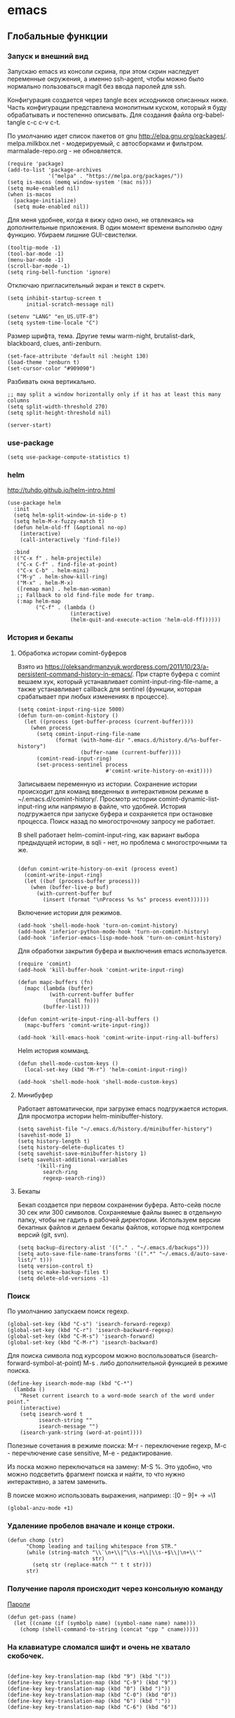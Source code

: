 #+STARTUP: content
* emacs
  :PROPERTIES:
  :header-args: :tangle ~/.emacs.d/init.el :results silent
  :END:

** Глобальные функции
*** Запуск и внешний вид

Запускаю emacs из консоли скрина, при этом скрин наследует переменные
окружения, а именно ssh-agent, чтобы можно было нормально
пользоваться magit без ввода паролей для ssh.

Конфигурация создается через tangle всех исходников описанных ниже.
Часть конфигурации представлена монолитным куском, который я буду
обрабатывать и постепенно описывать.
Для создания файла org-babel-tangle c-c c-v c-t.

По умолчанию идет список пакетов от gnu http://elpa.gnu.org/packages/.
melpa.milkbox.net - модерируемый, с автосборками и фильтром.
marmalade-repo.org - не обновляется.
#+BEGIN_SRC elisp
(require 'package)
(add-to-list 'package-archives
             '("melpa" . "https://melpa.org/packages/"))
(setq is-macos (memq window-system '(mac ns)))
(setq mu4e-enabled nil)
(when is-macos
  (package-initialize)
  (setq mu4e-enabled nil))
#+END_SRC

Для меня удобнее, когда я вижу одно окно, не отвлекаясь на
дополнительные приложения. В один момент времени выполняю одну функцию.
Убираем лишние GUI-свистелки.

#+BEGIN_SRC elisp
(tooltip-mode -1)
(tool-bar-mode -1)
(menu-bar-mode -1)
(scroll-bar-mode -1)
(setq ring-bell-function 'ignore)
#+END_SRC

Отключаю пригласительный экран и текст в скретч.

#+BEGIN_SRC elisp
(setq inhibit-startup-screen t
      initial-scratch-message nil)
#+END_SRC

#+BEGIN_SRC elisp
(setenv "LANG" "en_US.UTF-8")
(setq system-time-locale "C")
#+END_SRC

Размер шрифта, тема.
Другие темы warm-night, brutalist-dark, blackboard, clues, anti-zenburn.

#+BEGIN_SRC elisp
(set-face-attribute 'default nil :height 130)
(load-theme 'zenburn t)
(set-cursor-color "#909090")
#+END_SRC

Разбивать окна вертикально.

#+BEGIN_SRC elisp
;; may split a window horizontally only if it has at least this many columns
(setq split-width-threshold 270)
(setq split-height-threshold nil)
#+END_SRC

#+BEGIN_SRC elisp
(server-start)
#+END_SRC

*** use-package

#+BEGIN_SRC elisp
(setq use-package-compute-statistics t)
#+END_SRC

*** helm

http://tuhdo.github.io/helm-intro.html

#+BEGIN_SRC elisp
(use-package helm
  :init
  (setq helm-split-window-in-side-p t)
  (setq helm-M-x-fuzzy-match t)
  (defun helm-old-ff (&optional no-op)
    (interactive)
    (call-interactively 'find-file))

  :bind
  (("C-x f" . helm-projectile)
   ("C-x C-f" . find-file-at-point)
   ("C-x C-b" . helm-mini)
   ("M-y" . helm-show-kill-ring)
   ("M-x" . helm-M-x)
   ([remap man] . helm-man-woman)
   ;; Fallback to old find-file mode for tramp.
   (:map helm-map
         ("C-f" . (lambda ()
                    (interactive)
                    (helm-quit-and-execute-action 'helm-old-ff))))))
#+END_SRC

*** История и бекапы
**** Обработка истории comint-буферов

Взято из https://oleksandrmanzyuk.wordpress.com/2011/10/23/a-persistent-command-history-in-emacs/.
При старте буфера с comint вешаем хук, который устанавливает
comint-input-ring-file-name, а также устанавливает callback для
sentinel (функции, которая срабатывает при любых изменениях в
процессе).

#+BEGIN_SRC elisp
(setq comint-input-ring-size 5000)
(defun turn-on-comint-history ()
  (let ((process (get-buffer-process (current-buffer))))
    (when process
      (setq comint-input-ring-file-name
            (format (with-home-dir ".emacs.d/history.d/%s-buffer-history")
                    (buffer-name (current-buffer))))
      (comint-read-input-ring)
      (set-process-sentinel process
                            #'comint-write-history-on-exit))))
#+END_SRC

#+RESULTS:
: turn-on-comint-history

Записываем переменную из истории.
Сохранение истории происходит для команд введенных в интерактивном режиме
в ~/.emacs.d/comint-history/.
Просмотр истории comint-dynamic-list-input-ring или напрямую в файле,
что удобней. История подгружается при запуске буфера и сохраняется при
остановке процесса. Поиск назад по многострочному запросу не работает.

В shell работает helm-comint-input-ring, как вариант выбора предыдущей
истории, в sqli - нет, но проблема с многострочными та же.

#+BEGIN_SRC elisp

(defun comint-write-history-on-exit (process event)
  (comint-write-input-ring)
  (let ((buf (process-buffer process)))
    (when (buffer-live-p buf)
      (with-current-buffer buf
        (insert (format "\nProcess %s %s" process event))))))
#+END_SRC

#+RESULTS:
: comint-write-history-on-exit

Включение истории для режимов.
#+BEGIN_SRC elisp
(add-hook 'shell-mode-hook 'turn-on-comint-history)
(add-hook 'inferior-python-mode-hook 'turn-on-comint-history)
(add-hook 'inferior-emacs-lisp-mode-hook 'turn-on-comint-history)
#+END_SRC

#+RESULTS:
| turn-on-comint-history | my-sql-save-history-hook | sqli-add-hooks |

Для обработки закрытия буфера и выключения emacs используется.

#+BEGIN_SRC elisp
(require 'comint)
(add-hook 'kill-buffer-hook 'comint-write-input-ring)

(defun mapc-buffers (fn)
  (mapc (lambda (buffer)
          (with-current-buffer buffer
            (funcall fn)))
        (buffer-list)))

(defun comint-write-input-ring-all-buffers ()
  (mapc-buffers 'comint-write-input-ring))

(add-hook 'kill-emacs-hook 'comint-write-input-ring-all-buffers)
#+END_SRC

Helm история комманд.

#+BEGIN_SRC elisp
(defun shell-mode-custom-keys ()
  (local-set-key (kbd "M-r") 'helm-comint-input-ring))

(add-hook 'shell-mode-hook 'shell-mode-custom-keys)
#+END_SRC

**** Минибуфер

Работает автоматически, при загрузке emacs подгружается история.
Для просмотра истории helm-minibuffer-history.

#+BEGIN_SRC elisp
(setq savehist-file "~/.emacs.d/history.d/minibuffer-history")
(savehist-mode 1)
(setq history-length t)
(setq history-delete-duplicates t)
(setq savehist-save-minibuffer-history 1)
(setq savehist-additional-variables
      '(kill-ring
        search-ring
        regexp-search-ring))
#+END_SRC

#+RESULTS:
| kill-ring | search-ring | regexp-search-ring |

**** Бекапы
Бекап создается при первом сохранении буфера.
Авто-сейв после 30 сек или 300 символов.
Сохраняемые файлы вынес в отдельную папку, чтобы не гадить в рабочей
директории. Используем версии бекапных файлов и делаем бекапы файлов,
которые под контролем версий (git, svn).

#+BEGIN_SRC elisp
(setq backup-directory-alist '(("." . "~/.emacs.d/backups")))
(setq auto-save-file-name-transforms '((".*" "~/.emacs.d/auto-save-list/" t)))
(setq version-control t)
(setq vc-make-backup-files t)
(setq delete-old-versions -1)
#+END_SRC

#+RESULTS:
: t

*** Поиск

По умолчанию запускаем поиск regexp.

#+BEGIN_SRC elisp
(global-set-key (kbd "C-s") 'isearch-forward-regexp)
(global-set-key (kbd "C-r") 'isearch-backward-regexp)
(global-set-key (kbd "C-M-s") 'isearch-forward)
(global-set-key (kbd "C-M-r") 'isearch-backward)
#+END_SRC

Для поиска символа под курсором можно воспользоваться
(isearch-forward-symbol-at-point) M-s .
либо дополнительной функцией в режиме поиска.

#+BEGIN_SRC elisp
(define-key isearch-mode-map (kbd "C-*")
  (lambda ()
    "Reset current isearch to a word-mode search of the word under point."
    (interactive)
    (setq isearch-word t
          isearch-string ""
          isearch-message "")
    (isearch-yank-string (word-at-point))))
#+END_SRC

Полезные сочетания в режиме поиска:
М-r - переключение regexp,
M-c - перечлючение case sensitive,
M-e - редактирование.

Из поска можно переключаться на замену: M-S %. Это удобно, что можно
подсветить фрагмент поиска и найти, то что нужно интерактивно, а затем
заменить.

В поиске можно использовать выражения, например:
:\([0-9]+\) → =\1

#+BEGIN_SRC elisp
(global-anzu-mode +1)
#+END_SRC

*** Удалениие пробелов вначале и конце строки.

#+BEGIN_SRC elisp
(defun chomp (str)
      "Chomp leading and tailing whitespace from STR."
      (while (string-match "\\`\n+\\|^\\s-+\\|\\s-+$\\|\n+\\'"
                           str)
        (setq str (replace-match "" t t str)))
      str)
#+END_SRC

*** Получение пароля происходит через консольную команду

[[file:system.org::*%D0%9F%D0%B0%D1%80%D0%BE%D0%BB%D0%B8][Пароли]]

#+BEGIN_SRC elisp
  (defun get-pass (name)
    (let ((cname (if (symbolp name) (symbol-name name) name)))
      (chomp (shell-command-to-string (concat "cpp " cname)))))
#+END_SRC

*** На клавиатуре сломался шифт и очень не хватало скобочек.

#+BEGIN_SRC elisp :tangle no

(define-key key-translation-map (kbd "9") (kbd "("))
(define-key key-translation-map (kbd "C-9") (kbd "9"))
(define-key key-translation-map (kbd "0") (kbd ")"))
(define-key key-translation-map (kbd "C-0") (kbd "0"))
(define-key key-translation-map (kbd "6") (kbd ":"))
(define-key key-translation-map (kbd "C-6") (kbd "6"))

#+END_SRC

#+RESULTS:
: 6

*** Пути от домашней папки и emacs.d.
#+BEGIN_SRC elisp
  (defun may-be-add-first-slash (path)
    (concat (if (string-match "^/" path) "" "/") path))

  (defun with-home-dir (path)
    (concat (expand-file-name "~") (may-be-add-first-slash path)))

  (defun with-emacs-dir (path)
    (with-home-dir (concat ".emacs.d" (may-be-add-first-slash path))))
#+END_SRC

*** Копирование имени файла текущего буфера в clipboard.
#+BEGIN_SRC elisp
  (defun copy-file-name-to-clipboard ()
    "Copy the current buffer file name to the clipboard."
    (interactive)
    (let ((filename (if (equal major-mode 'dired-mode)
                        default-directory
                      (buffer-file-name))))
      (when filename
        (kill-new filename)
        (message "Copied buffer file name '%s' to the clipboard." filename))))

#+END_SRC

#+RESULTS:
: copy-file-name-to-clipboard
: copy-file-name-to-clipboard

*** Русская раскладка С-\

#+BEGIN_SRC elisp
(load-file "~/.emacs.d/cyrillic-dvorak.el")
(setq default-input-method "cyrillic-dvorak")
#+END_SRC

*** Шаблоны

Включаем возможность использования шаблонов везде.
Личные шаблоны храняться в file:///~/.emacs.d/snippets/.
Шаблоны могут использоваться как по ключу (key), так и по сочетанию
клавиш (binding), последнее полезно для оборачивания региона шаблоном.
yas-wrap-around-region включает такое поведение.

#+BEGIN_SRC elisp
(require 'yasnippet)
(yas-global-mode 1)
(setq yas-wrap-around-region t)
#+END_SRC

*** Браузер
#+BEGIN_SRC elisp
(setq browse-url-browser-function 'browse-url-generic
     browse-url-generic-program "firefox")

(when (eq system-type 'darwin)
  (setq browse-url-generic-program "/Applications/Google Chrome.app/Contents/MacOS/Google Chrome"))

#+END_SRC

*** Смена сплита буферов вертикальный/горизонтальный
#+BEGIN_SRC elisp
(defun toggle-window-split ()
  (interactive)
  (if (= (count-windows) 2)
      (let* ((this-win-buffer (window-buffer))
	     (next-win-buffer (window-buffer (next-window)))
	     (this-win-edges (window-edges (selected-window)))
	     (next-win-edges (window-edges (next-window)))
	     (this-win-2nd (not (and (<= (car this-win-edges)
					 (car next-win-edges))
				     (<= (cadr this-win-edges)
					 (cadr next-win-edges)))))
	     (splitter
	      (if (= (car this-win-edges)
		     (car (window-edges (next-window))))
		  'split-window-horizontally
		'split-window-vertically)))
	(delete-other-windows)
	(let ((first-win (selected-window)))
	  (funcall splitter)
	  (if this-win-2nd (other-window 1))
	  (set-window-buffer (selected-window) this-win-buffer)
	  (set-window-buffer (next-window) next-win-buffer)
	  (select-window first-win)
	  (if this-win-2nd (other-window 1))))))

#+END_SRC

#+RESULTS:
: toggle-window-split

*** Смена содержимого окон
#+BEGIN_SRC elisp
  (defun swap-windows (arg)
    "Transpose the buffers shown in two windows."
    (interactive "p")
    (let ((selector (if (>= arg 0) 'next-window 'previous-window)))
      (while (/= arg 0)
        (let ((this-win (window-buffer))
              (next-win (window-buffer (funcall selector))))
          (set-window-buffer (selected-window) next-win)
          (set-window-buffer (funcall selector) this-win)
          (select-window (funcall selector)))
        (setq arg (if (plusp arg) (1- arg) (1+ arg))))))

#+END_SRC

*** Аккорды

Назначаем сочетания символов на часто используемые функции.
#+BEGIN_SRC elisp
(require 'key-chord)
(key-chord-mode 1)
(key-chord-define-global "yy" 'ack)
(key-chord-define-global "jj" 'ace-jump-mode)
(key-chord-define-global "hh" 'magit-status)
#+END_SRC

*** Работа c unicode
Часто используемые символы удобно смотреть:
http://xahlee.info/comp/unicode_index.html
http://www.unexpected-vortices.com/doc-notes/some-common-unicode-characters.html
Вставка c-x 8 ret.

*** Spell checking

Для проверки можно использовать flyspell-region или ispell-region,
также можно влючить проверку для mode через mode-hook (flyspell-mode).

http://endlessparentheses.com/ispell-and-org-mode.html

M-$ - исправление первого слова с ошибкой после курсора.
В сессии исправления можно принять текущее слова (a/A),

добавить в личный словарь (i).

Переключение словаря - ispell-change-dictionary.

*** Magit for project

#+BEGIN_SRC elisp
(defun magit-nova ()
  (interactive)
  (let ((buffer "magit: nova"))
    (if (get-buffer buffer)
        (switch-to-buffer "magit: nova")
      (magit-status "~/m/nova"))))

(global-set-key (kbd "C-; n") 'magit-nova)
#+END_SRC

*** defaults

#+BEGIN_SRC elisp
(require 'smex)
(smex-initialize)
(global-set-key (kbd "M-x") 'smex)
(global-set-key (kbd "M-X") 'smex-major-mode-commands)
(global-set-key (kbd "C-c C-c M-x") 'execute-extended-command)

(require 'uniquify)
(setq uniquify-buffer-name-style 'forward)

(require 'saveplace)
(setq-default save-place t)

(global-set-key (kbd "M-/") 'hippie-expand)
(global-set-key (kbd "C-x C-b") 'ibuffer)
(global-set-key [remap other-window] 'ace-window)

(fset 'yes-or-no-p 'y-or-n-p)

(require 'expand-region)
(global-set-key (kbd "C-=") 'er/expand-region)

(global-set-key (kbd "M-n") 'delete-indentation)

(show-paren-mode 1)

;; show buffer file path or buffer name
(setq frame-title-format '(buffer-file-name "emacs %f" ("emacs %b")))

;; NO TABS, spaces only
(setq-default indent-tabs-mode nil)
(setq tab-width 4)

(setq find-program "find")

(setq x-select-enable-clipboard t
      x-select-enable-primary t
      save-interprogram-paste-before-kill t
      apropos-do-all t
      mouse-yank-at-point t
      save-place-file (concat user-emacs-directory "places")
      Info-additional-directory-list '("/usr/share/info/emacs-snapshot/" "/usr/local/share/info"))

(setq tramp-default-method "ssh")
(setq ack-command "ag -i --nogroup ")

(require 'multiple-cursors)
(require 'mark-multiple)
(require 'inline-string-rectangle)

(defun fc-eval-and-replace ()
  "Replace the preceding sexp with its value."
  (interactive)
  (backward-kill-sexp)
  (condition-case nil
      (prin1 (eval (read (current-kill 0)))
             (current-buffer))
    (error (message "Invalid expression")
           (insert (current-kill 0)))))

(display-time-mode t)

(add-hook 'before-save-hook 'delete-trailing-whitespace)

(global-set-key (kbd "C-w") 'clipboard-kill-region)
(global-set-key (kbd "M-w") 'clipboard-kill-ring-save)
(global-set-key (kbd "C-y") 'clipboard-yank)
(global-set-key (kbd "C-x r t") 'inline-string-rectangle)
(global-set-key (kbd "C-<") 'mark-previous-like-this)
(global-set-key (kbd "C->") 'mark-next-like-this)
;; like the other two, but takes an argument (negative is previous)
(global-set-key (kbd "C-M-m") 'mark-more-like-this)

(custom-set-faces
 '(which-func ((t (:foreground "#b680b1" :weight bold))))
 '(chess-ics1-black-face ((t (:foreground "dim gray" :weight bold))))
 '(chess-ics1-white-face ((t (:foreground "chocolate" :weight bold))))
 '(secondary-selection ((t (:background "pale goldenrod")))))

(put 'narrow-to-region 'disabled nil)
(put 'downcase-region 'disabled nil)

(setq helm-locate-project-list '("~/m/nova"))

(setq ix-user "amadev"
      ix-token (get-pass "ix.io"))

(add-hook 'emacs-startup-hook
          (lambda ()
            (message "Emacs ready in %s with %d garbage collections."
                     (format "%.2f seconds"
                             (float-time
                              (time-subtract after-init-time before-init-time)))
                     gcs-done)))
(setq fill-column 80)
#+END_SRC

*** text

#+BEGIN_SRC elisp
(defun rows2one (start end)
  (interactive "r")
  (save-restriction
    (narrow-to-region start end)
    (goto-char (point-min))
    (replace-regexp "^" "'")
    (goto-char (point-min))
    (replace-regexp "$" "',")
    (goto-char (point-min))
    (while (search-forward "\n" nil t) (replace-match " " nil t))
    (move-end-of-line)
    ))

(defun pretty-print-xml-region (begin end)
  "Pretty format XML markup in region. You need to have nxml-mode
http://www.emacswiki.org/cgi-bin/wiki/NxmlMode installed to do
this. The function inserts linebreaks to separate tags that have
nothing but whitespace between them. It then indents the markup
by using nxml's indentation rules."
  (interactive "r")
  (save-excursion
    (goto-char begin)
    (while (search-forward-regexp "\>[ \\t]*\<" nil t)
      (backward-char) (insert "\n") (setq end (1+ end)))
    (indent-region begin end))
  (message "Ah, much better!"))

(defun duplicate-line(arg)
  "Duplicate current line, leaving point in lower line."
  (interactive "*p")

  ;; save the point for undo
  (setq buffer-undo-list (cons (point) buffer-undo-list))

  ;; local variables for start and end of line
  (let ((bol (save-excursion (beginning-of-line) (point)))
        eol)
    (save-excursion

      ;; don't use forward-line for this, because you would have
      ;; to check whether you are at the end of the buffer
      (end-of-line)
      (setq eol (point))

      ;; store the line and disable the recording of undo information
      (let ((line (buffer-substring bol eol))
            (buffer-undo-list t)
            (count arg))
        ;; insert the line arg times
        (while (> count 0)
          (newline)         ;; because there is no newline in 'line'
          (insert line)
          (setq count (1- count)))
        )

      ;; create the undo information
      (setq buffer-undo-list (cons (cons eol (point)) buffer-undo-list)))
    ) ; end-of-let

  ;; put the point in the lowest line and return
  (next-line arg))

(global-set-key (kbd "C-c l") 'duplicate-line)

(defvar current-date-time-format "%Y-%m-%dT%T%z"
  "Format of date to insert with `insert-current-date-time' func
See help of `format-time-string' for possible replacements")

(defvar current-time-format "%H:%M:%S%z"
  "Format of date to insert with `insert-current-time' func.
Note the weekly scope of the command's precision.")

(defun insert-current-date-time ()
  "insert the current date and time into current buffer.
Uses `current-date-time-format' for the formatting the date/time."
       (interactive)
       (insert (format-time-string current-date-time-format (current-time))))

(defun insert-current-date ()
  "insert the current date and time into current buffer.
Uses `current-date-time-format' for the formatting the date/time."
       (interactive)
       (insert (format-time-string "%Y-%m-%d" (current-time))))

(defun insert-current-time ()
  "insert the current time (1-week scope) into the current buffer."
       (interactive)
       (insert (format-time-string current-time-format (current-time))))

(defun sentence-from-func-name-in-string (func-name)
  (let ((splitted-fn (split-string func-name "_")))
    (setf (first splitted-fn) (capitalize (first splitted-fn)))
    (concat (mapconcat 'identity splitted-fn " ") "."))
  )

(defun sentence-from-func-name (start end)
  (interactive "r")
  (let ((result
         (sentence-from-func-name-in-string
          (buffer-substring-no-properties start end))))
    (save-excursion
      (delete-region start end)
      (goto-char start)
      (insert result))))
#+END_SRC

*** prog

#+BEGIN_SRC elisp
(defun my-prog-mode-hook ()
  (setq whitespace-style '(face lines-tail tabs trailing)
        whitespace-line-column 79)
  (whitespace-mode t)
  (which-function-mode -1)
  (idle-highlight-mode t)
  (make-local-variable 'column-number-mode)
  (column-number-mode t)
  (hl-line-mode t)
  (add-to-list 'write-file-functions 'delete-trailing-whitespace))

(add-hook  'prog-mode-hook 'my-prog-mode-hook)
#+END_SRC

*** Макросы

kmacro-name-last-macro
insert-kbd-macro

#+BEGIN_SRC elisp
(fset 'convert_shell_env_to_emacs
      (lambda (&optional arg)
        "Keyboard macro."
        (interactive "p")
        (kmacro-exec-ring-item
         (quote ([40 4 115 101 116 101 110 118 32 34 4 19 61 return backspace 34 32 34 4 5 34 41 14 1] 0 "%d")) arg)))

(fset 'pytest-args-from-test-name
   (lambda (&optional arg) "Keyboard macro." (interactive "p") (kmacro-exec-ring-item '([134217765 46 return 47 return 33 backspace 32 45 107 32 18 47 return 67108896 19 32 23 2 2 2 23 46 112 121 5] 0 "%d") arg)))
#+END_SRC

*** Replace multiple empty lines with a single one

#+BEGIN_SRC elisp
(defun single-lines-only ()
  "replace multiple blank lines with a single one"
  (interactive)
  (goto-char (point-min))
  (while (re-search-forward "\\(^\\s-*$\\)\n" nil t)
    (replace-match "\n")
    (forward-char 1)))
#+END_SRC

*** Export presentations to site

#+BEGIN_SRC elisp
(require 'ox-reveal)
(defun my-export ()
  (interactive)
  (save-current-buffer
    (let ((org-reveal-width 1920)
          (org-reveal-height 1080))
     (set-buffer "scheduler.org")
     (org-reveal-export-to-html)))
  (shell-command-to-string "scp -r ~/org/scheduler amadev:~/www/docs/")
  (shell-command-to-string "scp ~/org/scheduler.html amadev:~/www/docs/")
  (shell-command-to-string "scp ~/org/custom.css amadev:~/www/docs/reveal.js/css/")
  (shell-command-to-string "rm ~/org/scheduler.html"))
#+END_SRC

*** Delete buffes by name

Using ibuffer it can be done with marking buffers by name with '% n'
and press 'D' after that.

*** Color codes

#+BEGIN_SRC elisp
(use-package ansi-color
  :init
  (defun display-ansi-colors ()
    (interactive)
    (ansi-color-apply-on-region (point-min) (point-max))))
#+END_SRC

*** git-link

#+BEGIN_SRC elisp
(use-package git-link
  :config
  (defun git-link-mcp (hostname dirname filename branch commit start end)
    (format "https://gerrit.mcp.mirantis.com/gitweb?p=%s.git;a=blob;f=%s;hb=refs/heads/%s%s"
	    dirname
            filename
            branch
	    (when start
              (concat "#"
                      (if end
                          (format "l%s-l%s" start end)
                        (format "l%s" start))))))

  (add-to-list 'git-link-remote-alist '("gerrit.mcp.mirantis.net" git-link-mcp))

  (defun git-link-openstack (hostname dirname filename branch commit start end)
    (format "https://git.openstack.org/cgit/%s/tree/%s?h=refs/heads/%s%s"
	    dirname
            filename
            branch
	    (when start
              (concat "#"
                      (if end
                          (format "n%s-n%s" start end)
                        (format "n%s" start))))))

  (defun git-link-openstack-github (hostname dirname filename branch commit start end)
    (funcall 'git-link-github "github.com" dirname filename branch commit start end))

  (defun git-link-commit-openstack-github (hostname dirname commit)
    (funcall 'git-link-commit-github "github.com" dirname commit))

  ;; (add-to-list 'git-link-remote-alist '("review.openstack.org" git-link-openstack))
  (add-to-list 'git-link-remote-alist '("review.openstack.org" git-link-openstack-github))
  (add-to-list 'git-link-commit-remote-alist '("review.openstack.org" git-link-commit-openstack-github))
  )
#+END_SRC

*** Script wrappers

#+BEGIN_SRC elisp
(defun run-mirantis-vpn ()
  (interactive)
  (start-process "mirantis-vpn" "mirantis-vpn-buffer" "/home/amadev/bin/run_mirantis_vpn"))

(defun run-proxy ()
  (interactive)
  (start-process "proxy" "proxy-buffer" "/home/amadev/bin/run_proxy"))
#+END_SRC

*** Send region to comint buffer

Send buffer string to the shell specified by name in
target-shell-session. It could be defined as file local variable:

# Local Variables:
# target-shell-session: shell-default
# End:

#+BEGIN_SRC elisp
(defvar target-shell-session "shell-default"
  "Name of session buffer for sending comands from sh-mode")
(make-variable-buffer-local 'target-shell-session)

(defun send-current-paragraph-or-region (&optional step)
  (interactive ())

  (let* ((pbuf (get-buffer target-shell-session))
        (proc (get-buffer-process pbuf))
        min max command)
    (if (use-region-p)
        (setq min (region-beginning)
              max (region-end))
      (setq min (save-excursion (backward-paragraph) (point))
            max (save-excursion (forward-paragraph) (point))))
    (setq command (concat (buffer-substring min max) "\n"))
    (message "sending '%s'  to '%s'" command target-shell-session)
    (with-current-buffer pbuf
      (goto-char (process-mark proc))
      (insert command)
      (comint-send-input))
    (display-buffer (process-buffer proc) t)
    (when step
      (goto-char max)
      (next-line))))

(defun send-current-paragraph-or-region-and-step ()
  (interactive)
  (send-current-paragraph-or-region t))

(defun switch-to-process-buffer ()
  (interactive)
  (pop-to-buffer (get-buffer target-shell-session) t))

(defun my-send-mode-hook ()
  (progn
    (local-set-key (kbd "C-c C-c") 'send-current-paragraph-or-region)
    (local-set-key (kbd "C-u C-c C-c") 'send-current-paragraph-or-region-and-step)
    (local-set-key (kbd "C-c C-z") 'switch-to-process-buffer)))

(add-hook 'sh-mode-hook 'my-send-mode-hook)
(add-hook 'sql-mode-hook 'my-send-mode-hook)
(add-hook 'clojure-mode-hook 'my-send-mode-hook)
#+END_SRC

** Работа с файлами dired

Для просмотра содержимого папки можно C-x C-f C-f,
либо C-x d, для второго варианта можно указать glob-шаблон,
чтобы отфильтровать нужное, например *.org.

Сортировка по дате/алфавиту - s.
Задание переключателей для ls - C-u s, можно указать h, чтобы видеть
размеры в человекопонятном виде.

Режим wdired позволяет изменять имена файлов, как текст C-x C-q.

Пометка файлов через regexp - % m.
Выделить все - * s.
Инвертировать выделение - * t.

Скопировать, переместить, удалить - C, R, D.

Скопировать полный путь до файла C-u 0 w.

Настройки отображения dired по умолчанию.
Показываем все, сортируем по дате (новые внизу), но сначала директории.

#+BEGIN_SRC elisp
(setq dired-listing-switches "-altrh  --group-directories-first")
#+END_SRC

Использовать lisp-версию ls для Mac.

#+BEGIN_SRC elisp
(when (eq system-type 'darwin)
  (require 'ls-lisp)
  (setq ls-lisp-use-insert-directory-program nil))
#+END_SRC

** erc

echo "machine irc.freenode.net login avolkov port 6697 password $(cpp.sh irc.freenode.net)" >> \
   ~/.authinfo
echo "machine miracloud.irc.slack.com login andrey.volkov port 6667 password $(cpp.sh mirantis_irc)" >> \
   ~/.authinfo

Возможно, файл сильно кешируется, т.к. после обновления файла из запущенного
emacs данные не подхватывались, решилось перезапуском.

#+BEGIN_SRC elisp
(defun start-ircs ()
  (interactive)
  (erc-tls :server "irc.freenode.net" :port 6697
           :nick "avolkov" :full-name "Andrey Volkov"))

(require 'erc-join)
(erc-autojoin-mode 1)

(setq erc-autojoin-channels-alist
      '(
        ("freenode.net" "#openstack-nova" "#openstack-placement")
        ))

(setq erc-track-exclude-types '("JOIN" "NICK" "PART" "QUIT" "MODE"
                                "324" "329" "332" "333" "353" "477"))

(setq erc-format-query-as-channel-p t
      erc-track-priority-faces-only 'all
      erc-track-faces-priority-list '(erc-error-face
                                      erc-current-nick-face
                                      erc-keyword-face
                                      erc-nick-msg-face
                                      erc-direct-msg-face
                                      erc-dangerous-host-face
                                      erc-notice-face
                                      erc-prompt-face))

(require 'erc-log)
(setq erc-log-channels-directory "~/.emacs.d/erc/logs/")
(erc-log-enable)

(setq erc-save-buffer-on-part nil
      erc-save-queries-on-quit nil
      erc-log-write-after-send t
      erc-log-write-after-insert t)
#+END_SRC

#+BEGIN_SRC elisp
  (setq erc-important-channels
        '("#quotas" "#emacs" "#mos-ere" "#mos-nova" "#mos-nova-flood-ru"))

  (defun list-erc-joined-channels ()
    "Return all the channels you're in as a list. This does not include queries."
    (save-excursion
      ;; need to get out of ERC mode so we can have *all* channels returned
      (set-buffer "*scratch*")
      (mapcar #'(lambda (chanbuf)
                  (with-current-buffer chanbuf (erc-default-target)))
              (erc-channel-list erc-process))))

  (defun list-erc-tracked-channels (excluded)
    (remove-if #'(lambda (row) (member row excluded)) (list-erc-joined-channels)))

  (defun enable-erc-notification-for-important-channels-only ()
    (interactive)
    (setq erc-track-priority-faces-only (list-erc-tracked-channels erc-important-channels))
    (message "Enable notifications for channels %s" erc-important-channels))

  (defun disable-non-priority-notification ()
    (interactive)
    (setq erc-track-priority-faces-only 'all)
    (message "Notifications from all channels are disabled"))

  (defun enable-all-notifications ()
    (interactive)
    (setq erc-track-priority-faces-only nil)
    (message "Notifications from all channels are enabled"))
#+END_SRC

** terminal
*** Shell management

Для удобства запуска новых консолей есть две функции:
- start-shell(buffer-name &optional cmd)
  Например: (start-shell "shell_nova" "cd ~/m/nova && vact")
- start-ssh (buffer-name host &optional cmd)
  Подключается к хосту, используя tramp, затем запускает shell.
  Для подключения к хосту можно использовать tramp, например:
  (start-ssh "shell_ctl" "fuel|sudo:fuel|ssh:ctl01")

Часто используемые shell добавляются в shell-alist и вызываются
через helm (c-; b).

#+BEGIN_SRC elisp
(defun read-shells-config (fname)
  (read (format "(%s)"
                (with-temp-buffer
                  (insert-file-contents fname)
                  (buffer-string)))))

(defun make-comint-directory-tracking-work-remotely ()
  "Add this to comint-mode-hook to make directory tracking work
    while sshed into a remote host, e.g. for remote shell buffers
    started in tramp. (This is a bug fix backported from Emacs 24:
    http://comments.gmane.org/gmane.emacs.bugs/39082"
  (set (make-local-variable 'comint-file-name-prefix)
       (or (file-remote-p default-directory) "")))

(add-hook 'comint-mode-hook 'make-comint-directory-tracking-work-remotely)

(defun start-shell(buffer-name &optional cmd)
  (shell buffer-name)
  (if cmd
      (comint-send-string buffer-name (concat cmd "\n"))))

(defun start-ssh (buffer-name host &optional cmd)
  (find-file (format "/ssh:%s:" host))
  (shell buffer-name)
  (if cmd
      (comint-send-string buffer-name (concat cmd "\n"))))

(defun start-shell-buffer (buffer host cmd)
  (if host
      (start-ssh bf host cmd)
    (start-shell bf cmd)))

(defun run-or-get-shell (name)
  (interactive
   (progn
     (setq shell-alist (read-shells-config "~/.emacs.d/shells.el"))
     (helm-comp-read
      "Select shell: "
      (mapcar (lambda (item) (list (nth 0 item) (nth 0 item))) shell-alist))))
  (let* ((opts (cadr (assoc name shell-alist)))
         (host (plist-get opts 'host))
         (cmd (or (plist-get opts 'cmd) "cd"))
         (bf (concat "shell-" name)))
    (message "%s is choosen, cmd: %s, host: %s" name cmd host)
    (and
     (get-buffer bf)
     (not (get-buffer-process bf))
     (kill-buffer bf))
    (if (get-buffer bf)
        (switch-to-buffer bf)
      (start-shell-buffer bf host cmd))))

(global-set-key (kbd "C-; b") 'run-or-get-shell)
#+END_SRC

*** Run current file

Запуск текущего файла в compilation mode.

#+BEGIN_SRC elisp
(global-set-key (kbd "<f7>") 'run-current-file)

(defun run-current-file ()
      "Execute or compile the current file.
   For example, if the current buffer is the file x.pl,
   then it'll call “perl x.pl” in a shell.
   The file can be php, perl, python, ruby, javascript, bash, ocaml, java.
   File suffix is used to determine what program to run."
      (interactive)
      (let (extention-alist fname suffix progName cmdStr)
        (setq extention-alist ; a keyed list of file suffix to comand-line program to run
              '(
                ("php" . "php")
                ("pl" . "perl")
                ("py" . "python")
                ("rb" . "ruby")
                ("js" . "js")
                ("sh" . "bash")
                ("" . "bash")
                ("ml" . "ocaml")
                ("vbs" . "cscript")
                ("java" . "javac")
                )
              )
        (setq fname (buffer-file-name))
        (setq suffix (file-name-extension fname))
        (setq progName (cdr (assoc suffix extention-alist)))
        (setq cmdStr (concat progName " \"" fname "\""))

        (if (string-equal suffix "el")
            (load-file fname)
          (if progName                  ; is not nil
              (progn
                (message "Running...")
                (compile (read-shell-command "Command: " cmdStr)))
            ;;(shell-command cmdStr))
            (message "No recognized program file suffix for this file.")
            ))))
#+END_SRC

*** Run tmp command

#+BEGIN_SRC elisp
  (defun tmp-command()
    (interactive)
    (comint-send-string "shell_placement" "~/m/python-openstackclient/.tox/py27/bin/pytest -vxlk TestSetInventory\n"))
  (global-set-key (kbd "<f8>") 'tmp-command)
#+END_SRC

** orgmode

Установка orgmode и его расширений.

#+BEGIN_SRC elisp
(add-to-list 'package-archives '("org" . "http://orgmode.org/elpa/") t)
#+END_SRC

Устанавливаем org-plus-contrib, нужно обновлять в чистом emacs
или удалять файлы elc при ошибках компиляции.

Файлы с задачами.
#+BEGIN_SRC elisp
(setq my-org-dir (with-home-dir "org/"))
(setq org-agenda-files
      (mapcar
       #'(lambda (name) (concat my-org-dir name))
       '("task.org" "bookmark.org" "reference.org" "google-calendar.org" "book.org" "film.org" "att-log.org")))
#+END_SRC

#+RESULTS:
| /home/amadev/org/gtd.org | /home/amadev/org/office.org |

Файлы, в которые переносятся задачи.
#+BEGIN_SRC elisp
(defun refile-org-files ()
  (let ((files '("task.org" "office.org" "reference.org" "bookmark.org")))
    (mapcar #'(lambda (x) (concat my-org-dir x)) files)))

(setq org-refile-targets '((refile-org-files . (:level . 2))))
#+END_SRC

#+RESULTS:
: ((refile-org-files :level . 2))

Сочетание, для открытия агенды.
#+BEGIN_SRC elisp
(global-set-key (kbd "C-c a") 'org-agenda)
#+END_SRC

#+RESULTS:
: org-agenda

Назначаем свойства при переключении todo.
#+BEGIN_SRC elisp
  ;; add properties then trigger todo states
  (setq org-todo-state-tags-triggers
        '(("CANCELLED"
           ("CANCELLED" . t)
           ("STARTED")
           ("WAITING"))
          ("WAITING"
           ("CANCELLED")
           ("STARTED")
           ("WAITING" . t))
          ("SOMEDAY"
           ("STARTED")
           ("CANCELLED")
           ("WAITING" . t))
          ("STARTED"
           ("STARTED" . t)
           ("CANCELLED")
           ("WAITING"))
          ("TODO"
           ("STARTED")
           ("CANCELLED")
           ("WAITING"))
          ("DONE"
           ("STARTED")
           ("CANCELLED")
           ("WAITING"))
          ))
#+END_SRC

#+RESULTS:
| CANCELLED | (CANCELLED . t) | (STARTED)   | (WAITING)     |
| WAITING   | (CANCELLED)     | (STARTED)   | (WAITING . t) |
| SOMEDAY   | (STARTED)       | (CANCELLED) | (WAITING . t) |
| STARTED   | (STARTED . t)   | (CANCELLED) | (WAITING)     |
| TODO      | (STARTED)       | (CANCELLED) | (WAITING)     |
| DONE      | (STARTED)       | (CANCELLED) | (WAITING)     |

Mobile and web accessibility are resolved by https://org-web.org/.
All org files are synchronized to Dropbox w/o org-mobile.

*** Захват сообщений

Шаблоны.

%? - пользовательский ввод.
%U - дата.
%a - указатель на файл, в котором находишься при захвате.
%i - активный регион.

#+BEGIN_SRC elisp
(setq my-task-file (concat my-org-dir "task.org"))
(setq my-bookmark-file (concat my-org-dir "bookmark.org"))
(setq org-capture-templates
      '(("i"
         "Inbox"
         entry
         (file+olp my-task-file "task" "inbox")
         "* TODO %?\n\nAdded: %U\n  %i\n")
        ("f"
         "Inbox with file link"
         entry
         (file+olp my-task-file "task" "inbox")
         "* TODO %?\n\nAdded: %U\n  %i\n%\n")
        ("b"
         "Bookmark"
         entry
         (file+olp my-bookmark-file "Bookmarks" "inbox")
         "* TODO %c %?\n\nAdded: %U\n  %i\n")))

(global-set-key (kbd "C-c c") 'org-capture)
#+END_SRC

#+RESULTS:
| i | Inbox | entry | (file+olp (concat my-org-dir task.org) task inbox) | * TODO %? |

*** babel

Добавляем языки.
#+BEGIN_SRC elisp
(org-babel-do-load-languages
 'org-babel-load-languages
 '((lisp . t)
   (plantuml . t)
   (shell . t)
   (lisp . t)
   (ditaa . t)
   (R . t)
   (python . t)
   (ruby . t)
   (sql . t)
   (dot . t)
   (C . t)
   (sqlite . t)
   (ledger . t)
   (gnuplot . t)))
#+END_SRC

Отключаем запрос на подтверждение выполнения.

#+BEGIN_SRC elisp
(setq org-confirm-babel-evaluate nil)
#+END_SRC

#+RESULTS:

Задаем приложение для обработки.

#+BEGIN_SRC elisp
  (setq org-plantuml-jar-path
        (expand-file-name "~/bin/plantuml.jar"))
  (setq org-ditaa-jar-path
        (expand-file-name "~/.emacs.d/bin/ditaa0_9.jar"))
  (setq org-babel-python-command "PYTHONPATH=$PYTHONPATH:~/files/prog python")
  (setq org-babel-sh-command "bash")
#+END_SRC

#+RESULTS:
: bash

Для заголовков можно указывать параметры через property или elisp.

Например:
\#+PROPERTY: header-args :session *my_python_session*
\#+PROPERTY: header-args+ :results silent
\#+PROPERTY: header-args+ :tangle yes
или
:header-args:SQL:  :cmdline -xxx :engine mysql

#+BEGIN_SRC elisp
  (setq org-babel-default-header-args:sh
        (cons '(:results . "scalar replace")
              (assq-delete-all :results org-babel-default-header-args)))
#+END_SRC

#+RESULTS:
: ((:results . scalar) (:session . none) (:exports . code) (:cache . no) (:noweb . no) (:hlines . no) (:tangle . no))

#+BEGIN_SRC elisp
(require 'ob-async)
#+END_SRC

*** Время

#+BEGIN_SRC elisp
(defun bh/is-project-p-with-open-subtasks ()
  "Any task with a todo keyword subtask"
  (let ((has-subtask)
        (subtree-end (save-excursion (org-end-of-subtree t))))
    (save-excursion
      (forward-line 1)
      (while (and (not has-subtask)
                  (< (point) subtree-end)
                  (re-search-forward "^\*+ " subtree-end t))
        (when (and
               (member (org-get-todo-state) org-todo-keywords-1)
               (not (member (org-get-todo-state) org-done-keywords)))
          (setq has-subtask t))))
    has-subtask))

(defun bh/clock-in-to-started (kw)
  "Switch task from TODO or NEXT to STARTED when clocking in.
Skips capture tasks and tasks with subtasks"
  (if (and (member (org-get-todo-state) (list "TODO" "NEXT"))
           (not (and (boundp 'org-capture-mode) org-capture-mode))
           (not (bh/is-project-p-with-open-subtasks)))
      "STARTED"))

;; добавляет время закрытия таска
(setq org-log-done t)
;; Сохраняем историю подсчета времени между сессиями
(setq org-clock-persist 'history)
(org-clock-persistence-insinuate)
;; Save clock data in the CLOCK drawer and state changes and notes in the LOGBOOK drawer
(setq org-clock-into-drawer "CLOCK")
;; Yes it's long... but more is better ;)
(setq org-clock-history-length 28)
;; Resume clocking task on clock-in if the clock is open
(setq org-clock-in-resume t)
;; Change task state to NEXT when clocking in
(setq org-clock-in-switch-to-state (quote bh/clock-in-to-started))
;; Separate drawers for clocking and logs
(setq org-drawers (quote ("PROPERTIES" "LOGBOOK" "CLOCK")))
;; Sometimes I change tasks I'm clocking quickly - this removes clocked tasks with 0:00 duration
(setq org-clock-out-remove-zero-time-clocks t)
;; Clock out when moving task to a done state
(setq org-clock-out-when-done t)
;; Save the running clock and all clock history when exiting Emacs, load it on startup
(setq org-clock-persist (quote history))
;; Enable auto clock resolution for finding open clocks
(setq org-clock-auto-clock-resolution (quote when-no-clock-is-running))
;; Include current clocking task in clock reports
(setq org-clock-report-include-clocking-task t)
(setq org-deadline-warning-days 1)

(setq org-clock-mode-line-total 'current)
#+END_SRC

#+RESULTS:
: 1

Отображение clock-table в часах.

#+BEGIN_SRC elisp
  (setq org-time-clocksum-format
        '(:hours "%d"
          :require-hours t
          :minutes ":%02d"
          :require-minutes t))
#+END_SRC

*** Экспорт

(setq org-export-babel-evaluate nil)

*** Agenda

#+BEGIN_SRC elisp
  ;; (setq org-agenda-custom-commands
  ;;       '(("x" agenda)
  ;;         ("y" agenda*)
  ;;         ("w" todo "WAITING")
  ;;         ("W" todo-tree "WAITING")
  ;;         ("u" tags "+boss-urgent")
  ;;         ("v" tags-todo "+boss-urgent")
  ;;         ("U" tags-tree "+boss-urgent")
  ;;         ("f" occur-tree "\\<FIXME\\>")
  ;;         ("h" . "HOME+Name tags searches") ; description for "h" prefix
  ;;         ("hl" tags "+home+Lisa")
  ;;         ("hp" tags "+home+Peter")
  ;;         ("hk" tags "+home+Kim")))
  (setq org-agenda-custom-commands
        '(("tb" tags-todo "+BOOK")
          ("tr" tags-todo "+READ")
          ("tt" tags-todo "+TASK")
          ("tp" tags-todo "+PROJECT")
          ("tf" tags-todo "+FILM")))
#+END_SRC

*** Настройки блоков

#+BEGIN_SRC elisp
(setq org-src-fontify-natively t
      org-src-window-setup 'current-window
      org-src-strip-leading-and-trailing-blank-lines t
      org-src-preserve-indentation t
      org-src-tab-acts-natively t)
#+END_SRC

*** github

#+BEGIN_SRC elisp
(defun org-remove-results-tag ()
  (interactive)
  (save-excursion
    (beginning-of-buffer)
    (let ((cnt 0))
      (while (search-forward "#+RESULTS:" nil t)
        (org-beginning-of-line)
        (org-kill-line)
        (org-kill-line)
        (incf cnt))
      (message "#+RESULTS: lines removed: %d" cnt))))

(defun org-convert-tables ()
  (interactive)
  (save-excursion
    (beginning-of-buffer)
    (let ((cnt 0))
      (while (search-forward "+---" nil t)
        (org-beginning-of-line)
        (org-table-convert)
        (incf cnt))
      (message "%d tables converted" cnt))))

(defun org-prepare-github ()
  (interactive)
  (org-remove-results-tag)
  (org-convert-tables))
#+END_SRC

*** Редактирование

#+BEGIN_SRC elisp
(use-package flyspell
  :if (not is-macos)
  :hook
    ((org-mode . flyspell-mode)
     (org-mode . auto-fill-mode)
     (text-mode . flyspell-mode)
     (text-mode . auto-fill-mode))
  :config
    (define-key flyspell-mode-map (kbd "C-;") nil))
#+END_SRC

** Почта

Для работы с почтой используется mu4e (http://www.djcbsoftware.nl/code/mu/mu4e/).
mu4e идет в составе индексатора mu, который устанавливается, как системный пакет.
file://~/Dropbox/mu_0.9.15-1_amd64.deb

lisp-файлы подключаются к emacs.
#+BEGIN_SRC elisp
(add-to-list 'load-path "/usr/share/emacs/site-lisp/mu4e")
#+END_SRC

Почта стягивается со всех аккаунтов в ~/Maildir с помощью offlineimap
и фильтруется imapfilter (общий конфиг для всех аккаунтов)
[[file:~/dotfiles/.offlineimaprc::%5Bgeneral%5D]]
Для каждого аккаунта используется конфиг imapfilter.
[[file:~/files/settings/.imapfilter/wolfanio.lua::timeout%20=%20120][wolfanio]]
#TODO в перерыве между фильтрацией и скачиванием нежелательные письма просачиваются

Возможно, для ускорения следует попробовать серверную обработку
http://kb.4rt.ru/mail/setup.

Запуск mu4e.
#+BEGIN_SRC elisp
(use-package mu4e
  :config
    (add-to-list 'mu4e-view-actions
      '("ViewInBrowser" . mu4e-action-view-in-browser) t)
    (add-to-list 'mu4e-headers-actions
      '("ViewInBrowser" . mu4e-action-view-in-browser) t)
    (add-to-list 'mu4e-bookmarks
      '("maildir:/wolfanio/INBOX or maildir:/mirantis/INBOX or maildir:/amadev/INBOX"  "Inbox"     ?i))
  :if mu4e-enabled
  :bind ("C-; m" . 'mu4e))
#+END_SRC

*** Общие настройки

Команда для скачивания почты.
#+BEGIN_SRC elisp
(setq mu4e-get-mail-command "true")
(setq mu4e-update-interval nil)
#+END_SRC

Преобразование html-писем в текст.
#+BEGIN_SRC elisp
(setq mu4e-html2text-command "html2text -utf8 -width 72")
#+END_SRC

Пароли для отправки почты храняться локально в require ~/.authinfo.
Формат:
machine smtp.gmail.com login EMAIL port 587 password *******

Отправляем почту через smtp, используя tls, без использования очереди.
#+BEGIN_SRC elisp
  (setq
   message-send-mail-function 'smtpmail-send-it
   smtpmail-stream-type 'starttls
   smtpmail-queue-mail  nil)
#+END_SRC

Сохранение ссылки на письмо.
#+BEGIN_SRC elisp
(use-package org-mu4e
  :if mu4e-enabled)
#+END_SRC

Всегда отображаем дату и время в заголовках.

#+BEGIN_SRC elisp
(setq mu4e-headers-fields '(
  (:date . 24)
  (:flags . 6)
  (:mailing-list . 10)
  (:from . 22)
  (:subject)))

(setq mu4e-headers-date-format "%x %T")
#+END_SRC

Скрываем сообщение об индексации.

#+BEGIN_SRC elisp
(setq mu4e-hide-index-messages t)
#+END_SRC

*** Настройки для accounts.
#+BEGIN_SRC elisp
(setq my-mu4e-account-alist
  '(("wolfanio"
     (mu4e-drafts-folder "/wolfanio/drafts")
     (mu4e-sent-folder   "/wolfanio/sent")
     (mu4e-trash-folder  "/wolfanio/trash")
     (mu4e-refile-folder "/wolfanio/archive")

     (user-mail-address "wolfanio@gmail.com")
     (user-full-name  "Andrey Volkov")
     (mu4e-compose-signature
      (concat
       "С уважением,\n"
       "Андрей Волков.\n\n"
       "mobile: +7(916) 86 88 942\n"
       "skype:  amadev_alt\n"
       "site:   http://amadev.ru/\n"))
     (smtpmail-smtp-server "smtp.gmail.com")
     (smtpmail-smtp-user "wolfanio@gmail.com")
     (smtpmail-smtp-service 587))
    ("mirantis"
     (mu4e-drafts-folder "/mirantis/drafts")
     (mu4e-sent-folder   "/mirantis/sent")
     (mu4e-trash-folder  "/mirantis/trash")
     (mu4e-refile-folder "/mirantis/archive")
     (user-mail-address "avolkov@mirantis.com")
     (user-full-name  "Andrey Volkov")
     (mu4e-compose-signature
      (concat
       "Thanks,\n\n"
       "Andrey Volkov,\n"
       "Software Engineer, Mirantis, Inc."))
     (smtpmail-smtp-server "smtp.gmail.com")
     (smtpmail-smtp-user "avolkov@mirantis.com")
     (smtpmail-smtp-service 587))
    ("amadev"
     (mu4e-drafts-folder "/amadev/drafts")
     (mu4e-sent-folder   "/amadev/sent")
     (mu4e-trash-folder  "/amadev/trash")
     (mu4e-refile-folder "/amadev/archive")
     (user-mail-address "m@amadev.ru")
     (user-full-name  "Andrey Volkov")
     (mu4e-compose-signature
      (concat
       "Thanks,\n\n"
       "Andrey Volkov,\n"
       "Software Engineer, Amadev, Inc."))
     (smtpmail-smtp-server "amadev.ru")
     (smtpmail-smtp-user "m")
     (smtpmail-smtp-service 587))))
#+END_SRC

#+RESULTS:
: my-mu4e-account-alist

Короткие ссылки для inbox.
#+BEGIN_SRC elisp
(setq mu4e-maildir-shortcuts
      '(("/wolfanio/INBOX" . ?w)
        ("/mirantis/INBOX" . ?m)))
#+END_SRC

*** Интерактивно выбираем account при создании письма.
#+BEGIN_SRC elisp
(defun my-mu4e-set-account ()
  "Set the account for composing a message."
  (let* ((account
          (if mu4e-compose-parent-message
              (let ((maildir (mu4e-message-field mu4e-compose-parent-message :maildir)))
                (string-match "/\\(.*?\\)/" maildir)
                (match-string 1 maildir))
            (completing-read (format "Compose with account: (%s) "
                                     (mapconcat #'(lambda (var) (car var))
                                                my-mu4e-account-alist "/"))
                             (mapcar #'(lambda (var) (car var)) my-mu4e-account-alist)
                             nil t nil nil (caar my-mu4e-account-alist))))
         (account-vars (cdr (assoc account my-mu4e-account-alist))))
    (message "account: %s, account-vars: %s" account account-vars)
    (if account-vars
        (mapc #'(lambda (var)
                  (set (car var) (cadr var)))
              account-vars)
      (error "No email account found"))))

(setq mu4e-user-mail-address-list
      (mapcar (lambda (account) (cadr (assq 'user-mail-address account)))
              my-mu4e-account-alist))

(add-hook 'mu4e-compose-pre-hook 'my-mu4e-set-account)
#+END_SRC

*** При архивировании переносим в соответствующую папку, в зависимости от текущего maildir

#+BEGIN_SRC elisp
(setq mu4e-refile-folder
      (lambda (msg)
        (let* ((maildir (mu4e-message-field msg :maildir))
               (account (progn (string-match "/\\(.*?\\)/" maildir)
                               (match-string 1 maildir)))
               (refile (cadr (assoc 'mu4e-refile-folder (assoc account my-mu4e-account-alist)))))
          (message "maildir: %s, refile-folder: %s" maildir refile)
          refile)))
#+END_SRC

*** Вложения

Вложения можно добавлять с помощью dired (C-c RET C-a)
#+BEGIN_SRC elisp
(require 'gnus-dired)
;; make the `gnus-dired-mail-buffers' function also work on
;; message-mode derived modes, such as mu4e-compose-mode
(defun gnus-dired-mail-buffers ()
  "Return a list of active message buffers."
  (let (buffers)
    (save-current-buffer
      (dolist (buffer (buffer-list t))
        (set-buffer buffer)
        (when (and (derived-mode-p 'message-mode)
                (null message-sent-message-via))
          (push (buffer-name buffer) buffers))))
    (nreverse buffers)))

(setq gnus-dired-mail-mode 'mu4e-user-agent)
(add-hook 'dired-mode-hook 'turn-on-gnus-dired-mode)
#+END_SRC

*** Требования
**** Вся почта собирается в одном месте
**** В inbox попадает, то на что нужно реагироgвать

** Работа с БД

Соединения описываются в sql-connection-alist.
Имя формируется, как название сервиса, тип (P - бой, l - прочее),
есть ли запись (ro, rw - default) опционально.
Пароль хранится в keepassx под тем же именем.

Для единоразовых подключений можно использовать sql-mysql, sql-postgres.
(require 'sql) нужен, т.к. там определяется sql-connection-alist, а
без определенной переменной add-to-list работать не будет.

#+BEGIN_SRC elisp
  (require 'sql)

  (add-to-list
   'sql-connection-alist
   '("postgres-l"
     (sql-product 'postgres)
     (sql-server "localhost")
     (sql-user "site")
     (sql-database "site")
     (sql-port 5432)))

  (add-to-list
   'sql-connection-alist
   '("devstack-l"
     (sql-product 'mysql)
     (sql-server "james")
     (sql-user "root")
     (sql-database "nova")
     (sql-port 3306)))
#+END_SRC

Интерактивно выбираем подключение, обновляем пароль в выбранной
структуре через get-pass, также пароль копируется в буфер (для
postgres).

#+BEGIN_SRC elisp
(defun sql-connect-with-pass (connection)
  (interactive
   (helm-comp-read "Select server: " (mapcar (lambda (item)
                                               (list
                                                (nth 0 item)
                                                (nth 0 item)))
                                             sql-connection-alist)))
  ;; get the sql connection info and product from the sql-connection-alist
  (let* ((connection-info (assoc connection sql-connection-alist))
         (connection-product (nth 1 (nth 1 (assoc 'sql-product connection-info))))
         (sql-password (get-pass connection)))
    (kill-new sql-password)
    ;; delete the connection info from the sql-connection-alist
    (setq sql-connection-alist (assq-delete-all connection sql-connection-alist))
    ;; delete the old password from the connection-info
    (setq connection-info (assq-delete-all 'sql-password connection-info))
    ;; add the password to the connection-info
    (nconc connection-info `((sql-password ,sql-password)))
    ;; add back the connection info to the beginning of sql-connection-alist
    ;; (last used server will appear first for the next prompt)
    (add-to-list 'sql-connection-alist connection-info)
    ;; override the sql-product by the product of this connection
    (setq sql-product connection-product)
    ;; connect
    (sql-connect connection connection)
    ;; (if current-prefix-arg
    ;;         (sql-connect connection connection)
    ;;       (sql-connect connection))
    ))
#+END_SRC

Добавляем перенос строки после ответа, т.к. при запросе из отдельного
буфера может не добавиться. Включается обрезка длинных строк, не
перенос.

#+BEGIN_SRC elisp
(global-set-key (kbd "C-c s s") 'sql-set-sqli-buffer)
(global-set-key (kbd "C-; d") 'sql-connect-with-pass)

(setq sql-mysql-options
      (list "--default-character-set=utf8" "-A"))

(defun sql-add-newline-first (output)
  "Add newline to beginning of OUTPUT for `comint-preoutput-filter-functions'"
  (concat "\n" output))

(defun sqli-add-hooks ()
  "Add hooks to `sql-interactive-mode-hook'."
  (add-hook 'comint-preoutput-filter-functions
            'sql-add-newline-first)
  (toggle-truncate-lines t))

(add-hook 'sql-interactive-mode-hook 'sqli-add-hooks)
#+END_SRC

Сохранение истории таким способом не работает при закрытии буфера,
поэтому нужно сначала убить процесс (TODO при закрытии буфера вызывать
сохранение истории).
#+BEGIN_SRC elisp
;; comint-input-ring-size 500
  (defun my-sql-save-history-hook ()
    (let ((lval 'sql-input-ring-file-name)
          (rval 'sql-product))
      (if (symbol-value rval)
          (let ((filename
                 (concat "~/.emacs.d/history.d/"
                         (symbol-name (symbol-value rval))
                         "-history.sql")))
            (set (make-local-variable lval) filename))
        (error
         (format "SQL history will not be saved because %s is nil"
                 (symbol-name rval))))))

  (add-hook 'sql-interactive-mode-hook 'my-sql-save-history-hook)
#+END_SRC

#+RESULTS:
| my-sql-save-history-hook | sqli-add-hooks |

** Python

*** Просмотр документации

Для поиска документации по используется pylookup,
который индексирует документацию python, и сохраняет индекс локально.

#+BEGIN_SRC elisp
;; add pylookup to your loadpath, ex) "~/.lisp/addons/pylookup"
(setq pylookup-dir (with-emacs-dir "plugins/pylookup"))
(add-to-list 'load-path pylookup-dir)
;; load pylookup when compile time
(eval-when-compile (require 'pylookup))

;; set executable file ande db file
(setq pylookup-program (concat pylookup-dir "/pylookup.py"))
(setq pylookup-db-file (concat pylookup-dir "/pylookup.db"))

;; to speedup, just load it on demand
(autoload 'pylookup-lookup "pylookup"
  "Lookup SEARCH-TERM in the Python HTML indexes." t)
(autoload 'pylookup-update "pylookup"
  "Run pylookup-update and create the database at `pylookup-db-file'." t)
#+END_SRC

#+RESULTS:

Просмотр документации: pylookup-lookup ищет слово под курсором и
предлагает выбор.
#+BEGIN_SRC elisp
  (defun pylookup-view-doc-index ()
    (interactive)
    (browse-url (concat "file://"
                        pylookup-dir
                        "/python-2.7.7-docs-html/index.html")))
#+END_SRC

#+RESULTS:
| pylookup-keys | wisent-python-default-setup | er/add-python-mode-expansions | jedi:setup | (lambda nil (local-set-key (kbd C-M-i) (quote jedi-complete)) (local-set-key (kbd C-<tab>) (quote jedi-complete)) (local-set-key (kbd C-c C-d C-d) (quote jedi:show-doc)) (local-set-key (kbd C-c C-d h) (quote pylookup-lookup)) (local-set-key (kbd C-c v) (quote pep8)) (local-set-key (kbd C-c l) (quote pylint)) (local-set-key (kbd C-c d) (quote pep257)) (jedi:setup))  |

*** Display current buffer structure

#+BEGIN_SRC elisp
(defun occur-python-structure ()
  (interactive)
  (occur "def\\b\\|class\\b\\|=[ ]?lambda"))
#+END_SRC

*** Tools

#+BEGIN_SRC elisp
(setq pylint-cmd
    (concat "pylint --rcfile ~/files/settings/linters/pylintrc"
            " -rn --msg-template='{path}:{line}: [{msg_id}({symbol}), {obj}] {msg}' "))

(defvar pep257-hist nil)

(defun pep257 ()
  (interactive)
  (let* ((cmd (read-shell-command
               "Command: "
               (concat "~/bin/pep257.py " (file-name-nondirectory (or (buffer-file-name) "")))
               'pep257-hist))
         (null-device nil))
    (grep cmd)))

(setq jedi:tooltip-method '(pos-tip popup))
(setq jedi:server-args '("--virtual-env" "~/m/nova/.tox/py27" "--log-traceback"))
(setq jedi:setup-keys t)                      ; optional
(setq jedi:complete-on-dot t)                 ; optional


(setq
 python-shell-interpreter "ipython"
 python-shell-interpreter-args "-i")
#+END_SRC

*** Keys

#+BEGIN_SRC elisp
(defun python-keys ()
  (smartparens-mode 1)
  (local-unset-key (kbd "C-c C-d"))
  (local-unset-key (kbd "C-; s"))
  (local-set-key (kbd "C-c C-d h") 'pylookup-lookup)
  (local-set-key (kbd "C-c C-d i") 'pylookup-view-doc-index)
  (local-set-key (kbd "C-c C-d C-d") 'jedi:show-doc)
  (local-set-key (kbd "C-c v") 'pep8)
  (local-set-key (kbd "C-c l") 'pylint)
  (local-set-key (kbd "C-c d") 'pep257)
  (local-set-key (kbd "C-; s s") 'occur-python-structure)
  (local-set-key (kbd "C-; s c") 'grep-at-point)
  (local-set-key (kbd "C-; s f") 'grep-function-at-point)
  (local-set-key (kbd "C-; s w") 'what-function-full)
  (local-set-key (kbd "C-M-i") 'jedi-complete)
  (local-set-key (kbd "C-<tab>") 'jedi-complete)
  (jedi:setup))

(add-hook 'python-mode-hook 'python-keys)
#+END_SRC

*** Запуск тестов

#+BEGIN_SRC elisp
  (defun colorize-test-message (message)
    )

  (defun run-test-quick (arg)
    (interactive "P")
    (let ((cmd '(concat "~/prog/ttr/bin/ttr " (what-function '(4)))))
      (if (eq (car arg) 4)
          (compile (eval cmd))
        (message
         (shell-command-to-string (eval cmd))))))

  (defun multiple-replace (replaces string)
    (if (null replaces)
        string
      (let ((replace (first replaces)))
       (multiple-replace
        (rest replaces)
        (replace-regexp-in-string (first replace) (second replace) string)))))

  (defun python-path (file-name function-name)
    (concat (multiple-replace
             `((,(concat (chomp (shell-command-to-string "git rev-parse --show-toplevel")) "/") "")
               ("/" "\.")
               ("\.py$" ""))
               file-name) "." function-name))

  (defun what-function (arg)
    (interactive "P")
    (let* ((orig-func (which-function))
           (func (if (eq (car arg) 4)
                    (python-path (buffer-file-name) orig-func)
                   (if (string-match "\\." orig-func)
                       (cadr (split-string orig-func "\\."))
                     orig-func))))
     (kill-new func)
     (message "Copied function name '%s' to the clipboard." func)
     func))

  (defun what-function-full ()
    (interactive)
    (what-function '(4)))

  (defun add-run-test-quick-key ()
    (local-set-key (kbd "C-c C-t C-t") 'run-test-quick))

  (add-hook 'python-mode-hook 'add-run-test-quick-key)
#+END_SRC

#+RESULTS:
: what-function

*** virtualenv

Для удобства работы используется virtualevwrapper for emacs,
порт virtualevwrapper.sh, делает все то же но внутри emacs.
Команды run-python, shell-command, org-evaluate выполняются с учетом
текущей virtualenv

#+BEGIN_SRC elisp
(require 'virtualenvwrapper)
(venv-initialize-interactive-shells) ;; if you want interactive shell support
(venv-initialize-eshell) ;; if you want eshell support
(setq venv-location "~/m/nova/.tox/")
#+END_SRC

#+RESULTS:
: ~/.ve

*** Search symbol at point

#+BEGIN_SRC elisp
  (defun grep-at-point ()
    (interactive)
    (let ((s (thing-at-point 'symbol t)))
      (ack (concat "ag -i --nogroup " s " --ignore tests")
           (ack-default-directory 4))))

  (defun grep-function-at-point ()
    (interactive)
    (let ((s (what-function '(0))))
      (ack (concat "ag -i --nogroup " s " --ignore tests")
           (ack-default-directory 4))))
#+END_SRC

** Lisp

#+BEGIN_SRC elisp
(setq inferior-lisp-program "sbcl --dynamic-space-size 2048")
(setq slime-net-coding-system 'utf-8-unix)
(setq slime-contribs '(slime-fancy))
#+END_SRC

Включаем paredit для мест, где вводится lisp.

#+BEGIN_SRC elisp
(add-hook 'clojure-mode-hook #'enable-paredit-mode)
(add-hook 'cider-mode-hook #'enable-paredit-mode)
(add-hook 'emacs-lisp-mode-hook #'enable-paredit-mode)
(add-hook 'eval-expression-minibuffer-setup-hook #'enable-paredit-mode)
(add-hook 'ielm-mode-hook #'enable-paredit-mode)
(add-hook 'lisp-mode-hook #'enable-paredit-mode)
(add-hook 'lisp-interaction-mode-hook #'enable-paredit-mode)
(add-hook 'scheme-mode-hook #'enable-paredit-mode)
#+END_SRC

#+BEGIN_SRC elisp
(add-hook 'slime-repl-mode-hook (lambda () (paredit-mode +1)))
;; SLIME’s REPL has the very annoying habit of grabbing DEL
;; which interferes with paredit’s normal operation.
;; To alleviate this problem use the following code:

;; Stop SLIME's REPL from grabbing DEL,
;; which is annoying when backspacing over a '('
(defun override-slime-repl-bindings-with-paredit ()
  (define-key slime-repl-mode-map
    (read-kbd-macro paredit-backward-delete-key) nil))
(add-hook 'slime-repl-mode-hook 'override-slime-repl-bindings-with-paredit)
#+END_SRC

;; (checkdoc)
;; (package-buffer-info)
;; (byte-compile-file "~/.emacs.d/init.el")
;; (elint-file "~/.emacs.d/init.el")

*** Lisp basic keys

mark-defun - C-M-h
prog-indent-sexp - C-M-q
paredit-open-<x> - with C-u 1 wraps next sexp (M-( is also available
  for "("). Wrap can be done with visual mark.
paredit-raise-sexp - M-r
paredit-splice-sexp-killing-backward - M-up
paredit-forward-slurp-sexp - C-right
paredit-forward-barf-sexp - C-left

https://github.com/Fuco1/.emacs.d/blob/master/files/smartparens.el
https://ebzzry.io/en/emacs-pairs/#manipulation

** JS

Для просмотра json нужна возможность свертывать отдельные блоки,
есть hs-minor-mode, который позволяет свертывать только {} блоки.

Настраиваем, чтобы можно было свертывать [].

#+BEGIN_SRC elisp
(add-to-list 'hs-special-modes-alist '(js-mode . ("[{[]" "[}\\]]" "/[*/]" nil)))
#+END_SRC

Включаем hs-minor-mode для JS.

#+BEGIN_SRC elisp
(defun add-hs-minor-mode()
  (hs-minor-mode))

(add-hook 'js-mode-hook 'add-hs-minor-mode)
#+END_SRC

** Calendar

#+BEGIN_SRC elisp
(require 'calendar)
(setq calendar-week-start-day 1)
(setq calendar-holidays '((holiday-fixed 11 4 "")
                          (holiday-fixed 1 1 "")
                          (holiday-fixed 1 2 "")
                          (holiday-fixed 1 5 "")
                          (holiday-fixed 1 6 "")
                          (holiday-fixed 1 7 "")
                          (holiday-fixed 1 8 "")
                          (holiday-fixed 1 9 "")
                          (holiday-fixed 2 23 "")
                          (holiday-fixed 3 9 "")
                          (holiday-fixed 5 1 "")
                          (holiday-fixed 5 4 "")
                          (holiday-fixed 5 11 "")
                          (holiday-fixed 6 12 "")))

(defvar iy/calendar-copy-date-format-history '("%Y-%m-%d"))

(defun iy/calendar-copy-date (arg)
  "Copy date under the cursor      . Read format from minibuffer if ARG,
      use recently used format if no ARG . See the function `format-time-string'
      for the document of time format string"
  (interactive "P")
  (let ((date (calendar-cursor-to-date t))
        (format (if arg
                    (completing-read
                     "Date Format:"
                     iy/calendar-copy-date-format-history nil nil nil
                     'iy/calendar-copy-date-format-history nil nil)
                  (car iy/calendar-copy-date-format-history)))
        string)
    (setq date (encode-time 0 0 0 (cadr date) (car date) (nth 2 date)))
    (setq string (format-time-string format date))
    (if (eq last-command 'kill-region)
        (kill-append string nil)
      (kill-new string))))

(define-key calendar-mode-map "c" 'iy/calendar-copy-date)
#+END_SRC

#+BEGIN_SRC elisp
(defun yesterday-time ()
  "Provide the date/time 24 hours before the time now in the format of current-time."
  (setq
   now-time (current-time)              ; get the time now
   hi (car now-time)                    ; save off the high word
   lo (car (cdr now-time))              ; save off the low word
   msecs (nth 2 now-time)               ; save off the milliseconds
   )

  (if (< lo 20864)                      ; if the low word is too small for subtracting
      (setq hi (- hi 2)  lo (+ lo 44672)) ; take 2 from the high word and add to the low
    (setq hi (- hi 1) lo (- lo 20864))  ; else, add 86400 seconds (in two parts)
    )
  (list hi lo msecs)                    ; regurgitate the new values
  )
#+END_SRC

** Автозапуск

#+BEGIN_SRC elisp
;; (run-or-get-shell "default")

(find-file "~/emacs-conf/emacs.org")
(find-file "~/org/task.org")
(find-file "~/files/cpp/db.gpg")
(find-file "~/org/log.org")
#+END_SRC

** Description
*** Links

ML archive
http://lists.gnu.org/archive/html/emacs-devel/

Emacs commits
http://git.savannah.gnu.org/cgit/emacs.git/log/

Git repo
git://git.savannah.gnu.org/emacs.git

*** TODOS

- [ ] multiline shell history
- [ ] org babel sql session is not supported
- [ ] org babel shell session with tramp with multiline string is not supported
** Yaml

#+BEGIN_SRC elisp
(use-package yaml-mode
  :init

  (defun copy-visible-only ()
    (interactive)
    (cl-flet ((buffer-substring 'buffer-substring-selective-display-only))
      (if (use-region-p)
          (progn
            (kill-new (buffer-substring (region-beginning) (region-end)))
            (message "Text selection copied."))
        (progn
          (kill-new (buffer-substring (point-min) (point-max)))
          (message "Buffer content copied.")))))

  (defun buffer-substring-selective-display-only (start end)
    (when (> start end) (setq start (prog1 end (setq end start))))
    (let* ((filter-buffer-substring-function
            (lambda (beg end _delete)
              (let* ((strg (buffer-substring beg end)))
                (if selective-display
                    (let ((regexp (format "^[[:space:]]\\{%s,\\}" selective-display)))
                      (message "Selective display enabled, flushing lines with regexp: %s" regexp)
                      (setq strg (with-temp-buffer
                                   (insert strg)
                                   (goto-char (point-min))
                                   (flush-lines regexp)
                                   (buffer-string)))))

                (set-text-properties 0 (length strg) () strg)
                strg))))
      (filter-buffer-substring start end)))

  (defun aj-toggle-fold ()
    "Toggle fold all lines larger than indentation on current line"
    (interactive)
    (let ((col 1))
      (save-excursion
        (back-to-indentation)
        (setq col (+ 1 (current-column)))
        (set-selective-display
         (if selective-display nil (or col 1))))))
  :bind
  (:map yaml-mode-map
        ("C-c t" . aj-toggle-fold)))

(use-package highlight-indent-guides
  :hook
  ((yaml-mode . highlight-indent-guides-mode)))
#+END_SRC

** Experiments

#+BEGIN_SRC elisp
 (autoload 'bash-completion-dynamic-complete
   "bash-completion"
   "BASH completion hook")
 (add-hook 'shell-dynamic-complete-functions
   'bash-completion-dynamic-complete)
#+END_SRC

run nova repl
#+BEGIN_SRC elisp
(defun run-nova-python ()
  (interactive)
  (let ((python-shell-buffer-name "ipython-nova"))
    (run-python "/home/amadev/m/nova/.tox/py27/bin/ipython --profile nova --simple-prompt -i" nil t)))
#+END_SRC
